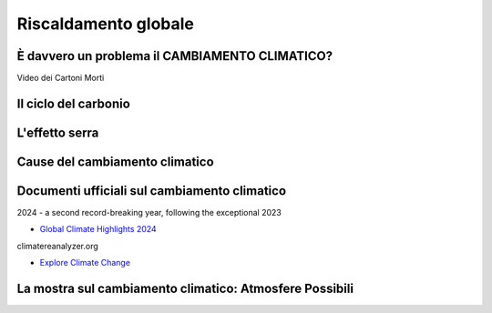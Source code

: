 Riscaldamento globale
=====================

È davvero un problema il CAMBIAMENTO CLIMATICO?
-----------------------------------------------

.. raw:: html

	 <iframe width="560" height="315"
         src="https://www.youtube.com/embed/ALp4Cl31iM8?si=g0wRVQIq1Q7_5xmS"
         title="YouTube video player" frameborder="0"
         allow="accelerometer; autoplay; clipboard-write;
         encrypted-media; gyroscope; picture-in-picture; web-share"
         referrerpolicy="strict-origin-when-cross-origin"
         allowfullscreen></iframe>

Video dei Cartoni Morti


Il ciclo del carbonio
---------------------

.. raw:: html

	 <iframe width="560" height="315"
	 src="https://www.youtube.com/embed/H4FiGvB5mrM?si=8eRuKG74k3HUB1ZP"
	 title="YouTube video player" frameborder="0"
	 allow="accelerometer; autoplay; clipboard-write;
	 encrypted-media; gyroscope; picture-in-picture; web-share"
	 referrerpolicy="strict-origin-when-cross-origin"
	 allowfullscreen></iframe>


L'effetto serra
---------------

.. raw:: html

	 <iframe width="560" height="315"
	 src="https://www.youtube.com/embed/wObY19rt3Wg?si=V07ke0OXf5g_k6uF"
	 title="YouTube video player" frameborder="0"
	 allow="accelerometer; autoplay; clipboard-write;
	 encrypted-media; gyroscope; picture-in-picture; web-share"
	 referrerpolicy="strict-origin-when-cross-origin"
	 allowfullscreen></iframe>

Cause del cambiamento climatico
-------------------------------

.. raw:: html

	 <iframe width="560" height="315"
	 src="https://www.youtube.com/embed/P0qn279jwTg?si=6T0j09XgXMPVnPwy"
	 title="YouTube video player" frameborder="0"
	 allow="accelerometer; autoplay; clipboard-write;
	 encrypted-media; gyroscope; picture-in-picture; web-share"
	 referrerpolicy="strict-origin-when-cross-origin"
	 allowfullscreen></iframe>


Documenti ufficiali sul cambiamento climatico
---------------------------------------------

2024 - a second record-breaking year, following the exceptional 2023

* `Global Climate Highlights 2024 <https://climate.copernicus.eu/global-climate-highlights-2024>`_

climatereanalyzer.org

* `Explore Climate Change <https://climatereanalyzer.org/clim/explore/>`_

La mostra sul cambiamento climatico: Atmosfere Possibili
--------------------------------------------------------

.. image :: out-0.jpg
	   :width: 100%
.. image :: out-1.jpg
	   :width: 100%
.. image :: out-2.jpg
	   :width: 100%
.. image :: out-3.jpg
	   :width: 100%
.. image :: out-4.jpg
	   :width: 100%
.. image :: out-5.jpg
	   :width: 100%
.. image :: out-6.jpg
	   :width: 100%
.. image :: out-7.jpg
	   :width: 100%
.. image :: out-8.jpg
	   :width: 100%
.. image :: out-9.jpg
	   :width: 100%
.. image :: out-10.jpg
	   :width: 100%
.. image :: out-11.jpg
	   :width: 100%
.. image :: out-12.jpg
	   :width: 100%
  
